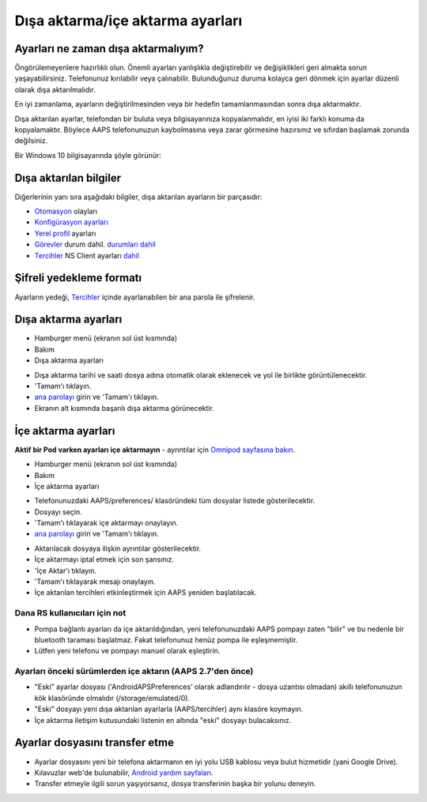 Dışa aktarma/içe aktarma ayarları
**************************************************

Ayarları ne zaman dışa aktarmalıyım?
==================================================
Öngörülemeyenlere hazırlıklı olun. Önemli ayarları yanlışlıkla değiştirebilir ve değişiklikleri geri almakta sorun yaşayabilirsiniz. Telefonunuz kırılabilir veya çalınabilir. Bulunduğunuz duruma kolayca geri dönmek için ayarlar düzenli olarak dışa aktarılmalıdır.

En iyi zamanlama, ayarların değiştirilmesinden veya bir hedefin tamamlanmasından sonra dışa aktarmaktır. 

Dışa aktarılan ayarlar, telefondan bir buluta veya bilgisayarınıza kopyalanmalıdır, en iyisi iki farklı konuma da kopyalamaktır. Böylece AAPS telefonunuzun kaybolmasına veya zarar görmesine hazırsınız ve sıfırdan başlamak zorunda değilsiniz.

Bir Windows 10 bilgisayarında şöyle görünür:
  
.. image:: ../images/AAPS_ExImportSettingsWin.png
  :alt: Bilgisayara bağlı AndroidAPS telefonda Preferences klasörü

Dışa aktarılan bilgiler
==================================================
Diğerlerinin yanı sıra aşağıdaki bilgiler, dışa aktarılan ayarların bir parçasıdır:

* `Otomasyon <../Usage/Automation.html>`_ olayları
* `Konfigürasyon ayarları <../Configuration/Config-Builder.html>`_
* `Yerel profil <../Configuration/Config-Builder.html#local-profile>`_ ayarları
* `Görevler <../Usage/Objectives.html>`_ durum dahil. `durumları dahil <../Usage/Objectives.html#objective-3-prove-your-knowledge>`_
* `Tercihler <../Configuration/Preferences.html>`__ NS Client ayarları `dahil <../Configuration/Preferences.html#nsclient>`_

Şifreli yedekleme formatı
==================================================
Ayarların yedeği, `Tercihler <../Configuration/Preferences.html#master-password>`__ içinde ayarlanabilen bir ana parola ile şifrelenir.


Dışa aktarma ayarları
==================================================
* Hamburger menü (ekranın sol üst kısmında)
* Bakım
* Dışa aktarma ayarları

.. image:: ../images/AAPS_ExportSettings1.png
  :alt: AndroidAPS dışa aktarma ayarları 1

* Dışa aktarma tarihi ve saati dosya adına otomatik olarak eklenecek ve yol ile birlikte görüntülenecektir.
* 'Tamam'ı tıklayın.
* `ana parolayı <../Configuration/Preferences.html#master-password>`__ girin ve 'Tamam'ı tıklayın.
* Ekranın alt kısmında başarılı dışa aktarma görünecektir.

.. image:: ../images/AAPS_ExportSettings2.png
  :alt: AndroidAPS dışa aktarma ayarları 2
  
İçe aktarma ayarları
==================================================
**Aktif bir Pod varken ayarları içe aktarmayın** - ayrıntılar için `Omnipod sayfasına bakın <../Configuration/OmnipodEros.html#import-settings-from-previous-aaps>`_.

* Hamburger menü (ekranın sol üst kısmında)
* Bakım
* İçe aktarma ayarları

.. image:: ../images/AAPS_ImportSettings1.png
  :alt: AndroidAPS içe aktarma ayarları 1

* Telefonunuzdaki AAPS/preferences/ klasöründeki tüm dosyalar listede gösterilecektir.
* Dosyayı seçin.
* 'Tamam'ı tıklayarak içe aktarmayı onaylayın.
* `ana parolayı <../Configuration/Preferences.html#master-password>`__ girin ve 'Tamam'ı tıklayın.

.. image:: ../images/AAPS_ImportSettings2.png
  :alt: AndroidAPS içe aktarma ayarları 2

* Aktarılacak dosyaya ilişkin ayrıntılar gösterilecektir.
* İçe aktarmayı iptal etmek için son şansınız.
* 'İçe Aktar'ı tıklayın.
* 'Tamam'ı tıklayarak mesajı onaylayın.
* İçe aktarılan tercihleri etkinleştirmek için AAPS yeniden başlatılacak.

Dana RS kullanıcıları için not
------------------------------------------------------------
* Pompa bağlantı ayarları da içe aktarıldığından, yeni telefonunuzdaki AAPS pompayı zaten "bilir" ve bu nedenle bir bluetooth taraması başlatmaz. Fakat telefonunuz henüz pompa ile eşleşmemiştir. 
* Lütfen yeni telefonu ve pompayı manuel olarak eşleştirin.

Ayarları önceki sürümlerden içe aktarın (AAPS 2.7'den önce)
------------------------------------------------------------
* "Eski" ayarlar dosyası ('AndroidAPSPreferences' olarak adlandırılır - dosya uzantısı olmadan) akıllı telefonunuzun kök klasöründe olmalıdır (/storage/emulated/0).
* "Eski" dosyayı yeni dışa aktarılan ayarlarla (AAPS/tercihler) aynı klasöre koymayın.
* İçe aktarma iletişim kutusundaki listenin en altında "eski" dosyayı bulacaksınız.

Ayarlar dosyasını transfer etme
==================================================
* Ayarlar dosyasını yeni bir telefona aktarmanın en iyi yolu USB kablosu veya bulut hizmetidir (yani Google Drive).
* Kılavuzlar web'de bulunabilir, `Android yardım sayfaları <https://support.google.com/android/answer/9064445?hl=en>`_.
* Transfer etmeyle ilgili sorun yaşıyorsanız, dosya transferinin başka bir yolunu deneyin.
